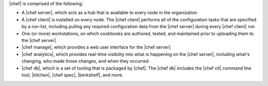 .. The contents of this file are included in multiple topics.
.. This file should not be changed in a way that hinders its ability to appear in multiple documentation sets.


|chef| is comprised of the following:

* A |chef server|, which acts as a hub that is available to every node in the organization
* A |chef client| is installed on every node. The |chef client| performs all of the configuration tasks that are specified by a run-list, including pulling any required configuration data from the |chef server| during every |chef client| run
* One (or more) workstations, on which cookbooks are authored, tested, and maintained prior to uploading them to the |chef server|
* |chef manage|, which provides a web user interface for the |chef server|
* |chef analytics|, which provides real-time visibility into what is happening on the |chef server|, including what's changing, who made those changes, and when they occurred.
* |chef dk|, which is a set of tooling that is packaged by |chef|. The |chef dk| includes the |chef ctl| command line tool, |kitchen|, |chef spec|, |berkshelf|, and more.
